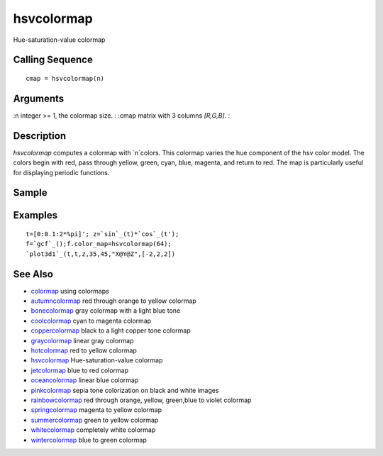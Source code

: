 


hsvcolormap
===========

Hue-saturation-value colormap



Calling Sequence
~~~~~~~~~~~~~~~~


::

    cmap = hsvcolormap(n)




Arguments
~~~~~~~~~

:n integer >= 1, the colormap size.
: :cmap matrix with 3 columns `[R,G,B]`.
:



Description
~~~~~~~~~~~

`hsvcolormap` computes a colormap with `n`colors. This colormap varies
the hue component of the hsv color model. The colors begin with red,
pass through yellow, green, cyan, blue, magenta, and return to red.
The map is particularly useful for displaying periodic functions.



Sample
~~~~~~



Examples
~~~~~~~~


::

    t=[0:0.1:2*%pi]'; z=`sin`_(t)*`cos`_(t'); 
    f=`gcf`_();f.color_map=hsvcolormap(64);
    `plot3d1`_(t,t,z,35,45,"X@Y@Z",[-2,2,2])




See Also
~~~~~~~~


+ `colormap`_ using colormaps
+ `autumncolormap`_ red through orange to yellow colormap
+ `bonecolormap`_ gray colormap with a light blue tone
+ `coolcolormap`_ cyan to magenta colormap
+ `coppercolormap`_ black to a light copper tone colormap
+ `graycolormap`_ linear gray colormap
+ `hotcolormap`_ red to yellow colormap
+ `hsvcolormap`_ Hue-saturation-value colormap
+ `jetcolormap`_ blue to red colormap
+ `oceancolormap`_ linear blue colormap
+ `pinkcolormap`_ sepia tone colorization on black and white images
+ `rainbowcolormap`_ red through orange, yellow, green,blue to violet
  colormap
+ `springcolormap`_ magenta to yellow colormap
+ `summercolormap`_ green to yellow colormap
+ `whitecolormap`_ completely white colormap
+ `wintercolormap`_ blue to green colormap


.. _wintercolormap: wintercolormap.html
.. _bonecolormap: bonecolormap.html
.. _springcolormap: springcolormap.html
.. _whitecolormap: whitecolormap.html
.. _oceancolormap: oceancolormap.html
.. _hsvcolormap: hsvcolormap.html
.. _graycolormap: graycolormap.html
.. _pinkcolormap: pinkcolormap.html
.. _summercolormap: summercolormap.html
.. _coolcolormap: coolcolormap.html
.. _coppercolormap: coppercolormap.html
.. _jetcolormap: jetcolormap.html
.. _autumncolormap: autumncolormap.html
.. _rainbowcolormap: rainbowcolormap.html
.. _colormap: colormap.html
.. _hotcolormap: hotcolormap.html


